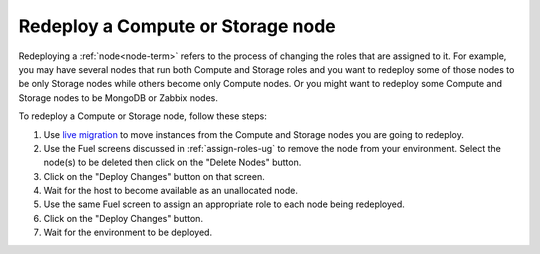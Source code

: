 
.. _redeploy-compute-storage-ops:

Redeploy a Compute or Storage node
----------------------------------

Redeploying a :ref:`node<node-term>` refers to the process
of changing the roles that are assigned to it.
For example, you may have several nodes that run
both Compute and Storage roles
and you want to redeploy some of those nodes to be only Storage nodes
while others become only Compute nodes.
Or you might want to redeploy some Compute and Storage nodes
to be MongoDB or Zabbix nodes.

To redeploy a Compute or Storage node, follow these steps:

#. Use `live migration <http://docs.openstack.org/admin-guide-cloud/content/section_configuring-compute-migrations.html>`_
   to move instances from the Compute and Storage nodes
   you are going to redeploy.

#. Use the Fuel screens discussed in :ref:`assign-roles-ug`
   to remove the node from your environment.
   Select the node(s) to be deleted then click on the "Delete Nodes" button.

#. Click on the "Deploy Changes" button on that screen.

#. Wait for the host to become available as an unallocated node.

#. Use the same Fuel screen
   to assign an appropriate role to each node being redeployed.

#. Click on the "Deploy Changes" button.

#. Wait for the environment to be deployed.



